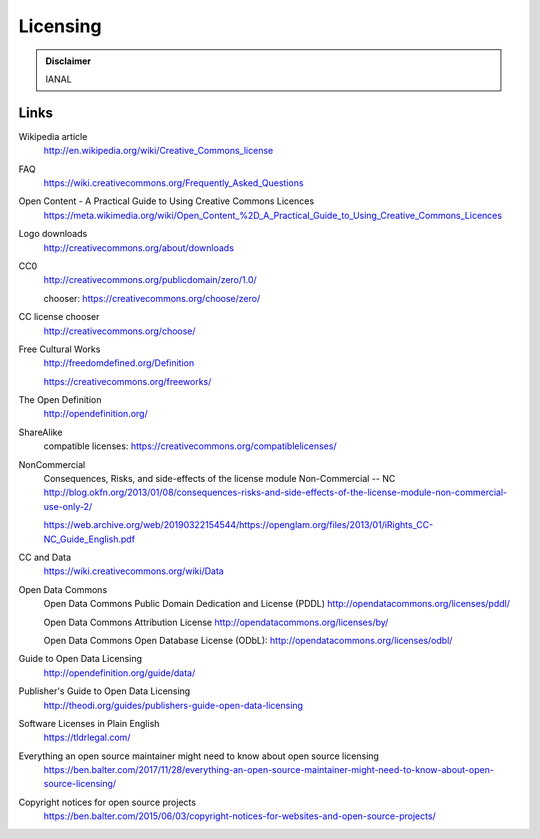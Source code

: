 Licensing
=========

.. admonition:: Disclaimer

   IANAL

Links
-----

Wikipedia article
   http://en.wikipedia.org/wiki/Creative_Commons_license

FAQ
   https://wiki.creativecommons.org/Frequently_Asked_Questions

Open Content - A Practical Guide to Using Creative Commons Licences
   https://meta.wikimedia.org/wiki/Open_Content_%2D_A_Practical_Guide_to_Using_Creative_Commons_Licences

Logo downloads
   http://creativecommons.org/about/downloads

CC0
   http://creativecommons.org/publicdomain/zero/1.0/

   chooser: https://creativecommons.org/choose/zero/

CC license chooser
   http://creativecommons.org/choose/

Free Cultural Works
   http://freedomdefined.org/Definition

   https://creativecommons.org/freeworks/

The Open Definition
   http://opendefinition.org/

ShareAlike
   compatible licenses: https://creativecommons.org/compatiblelicenses/

NonCommercial
   Consequences, Risks, and side-effects of the license module Non-Commercial -- NC http://blog.okfn.org/2013/01/08/consequences-risks-and-side-effects-of-the-license-module-non-commercial-use-only-2/

   https://web.archive.org/web/20190322154544/https://openglam.org/files/2013/01/iRights_CC-NC_Guide_English.pdf

CC and Data
   https://wiki.creativecommons.org/wiki/Data

Open Data Commons
   Open Data Commons Public Domain Dedication and License (PDDL) http://opendatacommons.org/licenses/pddl/

   Open Data Commons Attribution License http://opendatacommons.org/licenses/by/

   Open Data Commons Open Database License (ODbL): http://opendatacommons.org/licenses/odbl/

Guide to Open Data Licensing
   http://opendefinition.org/guide/data/

Publisher's Guide to Open Data Licensing
   http://theodi.org/guides/publishers-guide-open-data-licensing

Software Licenses in Plain English
   https://tldrlegal.com/

Everything an open source maintainer might need to know about open source licensing
   https://ben.balter.com/2017/11/28/everything-an-open-source-maintainer-might-need-to-know-about-open-source-licensing/

Copyright notices for open source projects
   https://ben.balter.com/2015/06/03/copyright-notices-for-websites-and-open-source-projects/
